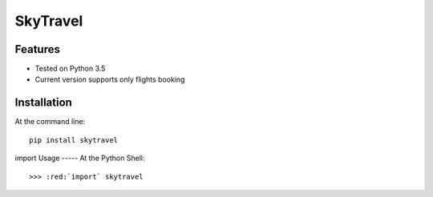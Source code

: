 SkyTravel
==========


.. image:: https://img.shields.io/badge/Python-3.5-yellow.svg
    :target: https://www.python.org/
.. image:: https://img.shields.io/badge/PyPI-v%200.6.5-red.svg
    :target: https://badge.fury.io/py/EasyTravel
.. image:: https://img.shields.io/badge/License-MIT-blue.svg
    :target: https://opensource.org/licenses/MIT


Features
--------
* Tested on Python 3.5
* Current version supports only flights booking

Installation
------------
At the command line::

    pip install skytravel

.. role:: red
:red:`import`
Usage
-----
At the Python Shell::

    >>> :red:`import` skytravel
